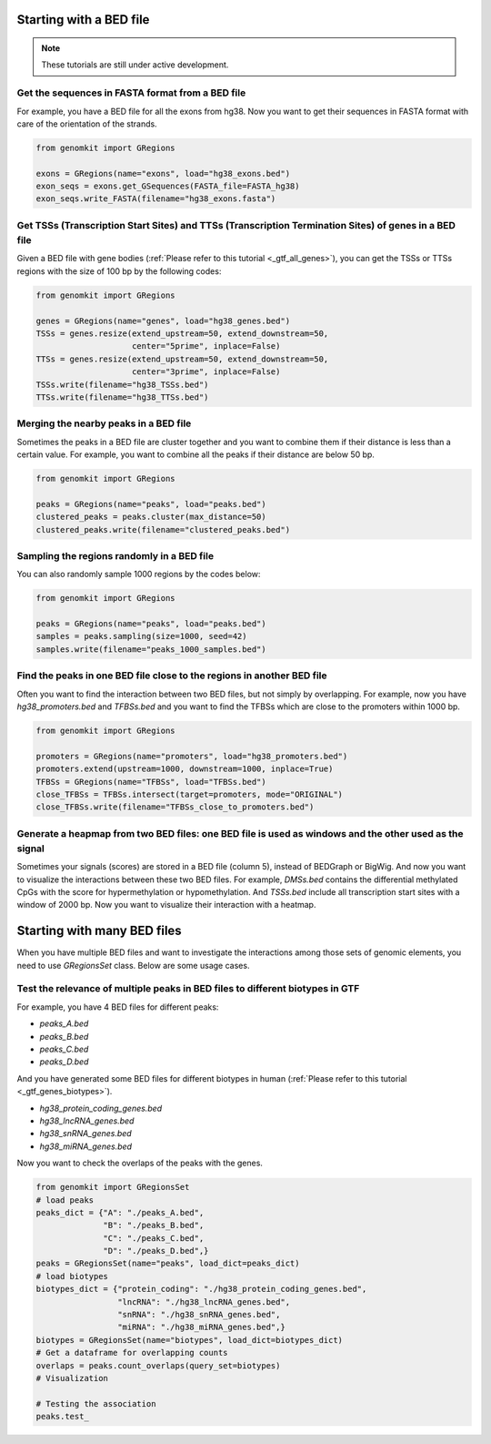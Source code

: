 ========================
Starting with a BED file
========================

.. note::

   These tutorials are still under active development.

Get the sequences in FASTA format from a BED file
-------------------------------------------------

For example, you have a BED file for all the exons from hg38. Now you want to get their sequences in FASTA format with care of the orientation of the strands.

.. code-block:: python

    from genomkit import GRegions

    exons = GRegions(name="exons", load="hg38_exons.bed")
    exon_seqs = exons.get_GSequences(FASTA_file=FASTA_hg38)
    exon_seqs.write_FASTA(filename="hg38_exons.fasta")


Get TSSs (Transcription Start Sites) and TTSs (Transcription Termination Sites) of genes in a BED file
------------------------------------------------------------------------------------------------------

Given a BED file with gene bodies (:ref:`Please refer to this tutorial <_gtf_all_genes>`), you can get the TSSs or TTSs regions with the size of 100 bp by the following codes:

.. code-block:: python

    from genomkit import GRegions

    genes = GRegions(name="genes", load="hg38_genes.bed")
    TSSs = genes.resize(extend_upstream=50, extend_downstream=50,
                        center="5prime", inplace=False)
    TTSs = genes.resize(extend_upstream=50, extend_downstream=50,
                        center="3prime", inplace=False)
    TSSs.write(filename="hg38_TSSs.bed")
    TTSs.write(filename="hg38_TTSs.bed")


Merging the nearby peaks in a BED file
--------------------------------------

Sometimes the peaks in a BED file are cluster together and you want to combine them if their distance is less than a certain value. For example, you want to combine all the peaks if their distance are below 50 bp.

.. code-block:: python

    from genomkit import GRegions

    peaks = GRegions(name="peaks", load="peaks.bed")
    clustered_peaks = peaks.cluster(max_distance=50)
    clustered_peaks.write(filename="clustered_peaks.bed")


Sampling the regions randomly in a BED file
-------------------------------------------

You can also randomly sample 1000 regions by the codes below:

.. code-block:: python

    from genomkit import GRegions

    peaks = GRegions(name="peaks", load="peaks.bed")
    samples = peaks.sampling(size=1000, seed=42)
    samples.write(filename="peaks_1000_samples.bed")


Find the peaks in one BED file close to the regions in another BED file
-----------------------------------------------------------------------

Often you want to find the interaction between two BED files, but not simply by overlapping. For example, now you have `hg38_promoters.bed` and `TFBSs.bed` and you want to find the TFBSs which are close to the promoters within 1000 bp.

.. code-block:: python

    from genomkit import GRegions

    promoters = GRegions(name="promoters", load="hg38_promoters.bed")
    promoters.extend(upstream=1000, downstream=1000, inplace=True)
    TFBSs = GRegions(name="TFBSs", load="TFBSs.bed")
    close_TFBSs = TFBSs.intersect(target=promoters, mode="ORIGINAL")
    close_TFBSs.write(filename="TFBSs_close_to_promoters.bed")

Generate a heapmap from two BED files: one BED file is used as windows and the other used as the signal
-------------------------

Sometimes your signals (scores) are stored in a BED file (column 5), instead of BEDGraph or BigWig. And now you want to visualize the interactions between these two BED files. For example, `DMSs.bed` contains the differential methylated CpGs with the score for hypermethylation or hypomethylation. And `TSSs.bed` include all transcription start sites with a window of 2000 bp. Now you want to visualize their interaction with a heatmap.


============================
Starting with many BED files
============================


When you have multiple BED files and want to investigate the interactions among those sets of genomic elements, you need to use `GRegionsSet` class. Below are some usage cases.

Test the relevance of multiple peaks in BED files to different biotypes in GTF
---------------------------

For example, you have 4 BED files for different peaks:

- `peaks_A.bed`
- `peaks_B.bed`
- `peaks_C.bed`
- `peaks_D.bed`

And you have generated some BED files for different biotypes in human (:ref:`Please refer to this tutorial <_gtf_genes_biotypes>`).

- `hg38_protein_coding_genes.bed`
- `hg38_lncRNA_genes.bed`
- `hg38_snRNA_genes.bed`
- `hg38_miRNA_genes.bed`

Now you want to check the overlaps of the peaks with the genes.

.. code-block:: python

    from genomkit import GRegionsSet
    # load peaks
    peaks_dict = {"A": "./peaks_A.bed",
                  "B": "./peaks_B.bed",
                  "C": "./peaks_C.bed",
                  "D": "./peaks_D.bed",}
    peaks = GRegionsSet(name="peaks", load_dict=peaks_dict)
    # load biotypes
    biotypes_dict = {"protein_coding": "./hg38_protein_coding_genes.bed",
                     "lncRNA": "./hg38_lncRNA_genes.bed",
                     "snRNA": "./hg38_snRNA_genes.bed",
                     "miRNA": "./hg38_miRNA_genes.bed",}
    biotypes = GRegionsSet(name="biotypes", load_dict=biotypes_dict)
    # Get a dataframe for overlapping counts
    overlaps = peaks.count_overlaps(query_set=biotypes)
    # Visualization

    # Testing the association
    peaks.test_